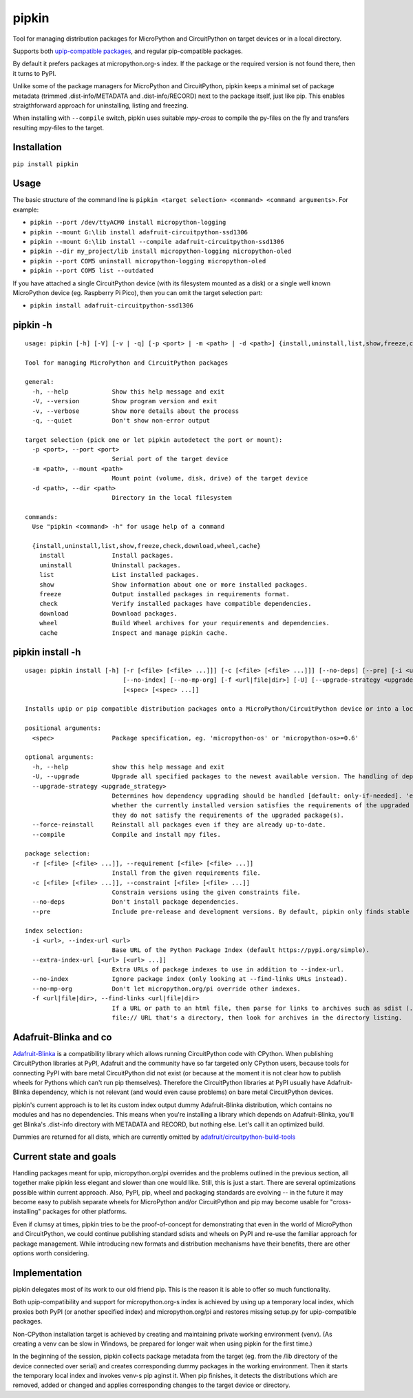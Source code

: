 pipkin
=======
Tool for managing distribution packages for MicroPython and CircuitPython on target devices or in a local directory.

Supports both `upip-compatible packages <https://docs.micropython.org/en/latest/reference/packages.html>`_,
and regular pip-compatible packages.

By default it prefers packages at micropython.org-s index. If the package or the required version is not
found there, then it turns to PyPI.

Unlike some of the package managers for MicroPython and CircuitPython, pipkin keeps a minimal set of package
metadata (trimmed .dist-info/METADATA and .dist-info/RECORD) next to the package itself, just like pip.
This enables straigthforward approach for uninstalling, listing and freezing.

When installing with ``--compile`` switch, pipkin uses suitable `mpy-cross` to compile the
py-files on the fly and transfers resulting mpy-files to the target.

Installation
--------------
``pip install pipkin``

Usage
-----

The basic structure of the command line is ``pipkin <target selection> <command> <command arguments>``.
For example:

* ``pipkin --port /dev/ttyACM0 install micropython-logging``
* ``pipkin --mount G:\lib install adafruit-circuitpython-ssd1306``
* ``pipkin --mount G:\lib install --compile adafruit-circuitpython-ssd1306``
* ``pipkin --dir my_project/lib install micropython-logging micropython-oled``
* ``pipkin --port COM5 uninstall micropython-logging micropython-oled``
* ``pipkin --port COM5 list --outdated``

If you have attached a single CircuitPython device (with its filesystem mounted as a disk) or
a single well known MicroPython device (eg. Raspberry Pi Pico), then you can omit the target selection
part:

* ``pipkin install adafruit-circuitpython-ssd1306``

pipkin -h
----------

::

    usage: pipkin [-h] [-V] [-v | -q] [-p <port> | -m <path> | -d <path>] {install,uninstall,list,show,freeze,check,download,wheel,cache} ...

    Tool for managing MicroPython and CircuitPython packages

    general:
      -h, --help            Show this help message and exit
      -V, --version         Show program version and exit
      -v, --verbose         Show more details about the process
      -q, --quiet           Don't show non-error output

    target selection (pick one or let pipkin autodetect the port or mount):
      -p <port>, --port <port>
                            Serial port of the target device
      -m <path>, --mount <path>
                            Mount point (volume, disk, drive) of the target device
      -d <path>, --dir <path>
                            Directory in the local filesystem

    commands:
      Use "pipkin <command> -h" for usage help of a command

      {install,uninstall,list,show,freeze,check,download,wheel,cache}
        install             Install packages.
        uninstall           Uninstall packages.
        list                List installed packages.
        show                Show information about one or more installed packages.
        freeze              Output installed packages in requirements format.
        check               Verify installed packages have compatible dependencies.
        download            Download packages.
        wheel               Build Wheel archives for your requirements and dependencies.
        cache               Inspect and manage pipkin cache.

pipkin install -h
------------------

::

    usage: pipkin install [-h] [-r [<file> [<file> ...]]] [-c [<file> [<file> ...]]] [--no-deps] [--pre] [-i <url>] [--extra-index-url [<url> [<url> ...]]]
                               [--no-index] [--no-mp-org] [-f <url|file|dir>] [-U] [--upgrade-strategy <upgrade_strategy>] [--force-reinstall] [--compile]
                               [<spec> [<spec> ...]]

    Installs upip or pip compatible distribution packages onto a MicroPython/CircuitPython device or into a local directory.

    positional arguments:
      <spec>                Package specification, eg. 'micropython-os' or 'micropython-os>=0.6'

    optional arguments:
      -h, --help            show this help message and exit
      -U, --upgrade         Upgrade all specified packages to the newest available version. The handling of dependencies depends on the upgrade-strategy used.
      --upgrade-strategy <upgrade_strategy>
                            Determines how dependency upgrading should be handled [default: only-if-needed]. 'eager' - dependencies are upgraded regardless of
                            whether the currently installed version satisfies the requirements of the upgraded package(s). 'only-if-needed' - are upgraded only when
                            they do not satisfy the requirements of the upgraded package(s).
      --force-reinstall     Reinstall all packages even if they are already up-to-date.
      --compile             Compile and install mpy files.

    package selection:
      -r [<file> [<file> ...]], --requirement [<file> [<file> ...]]
                            Install from the given requirements file.
      -c [<file> [<file> ...]], --constraint [<file> [<file> ...]]
                            Constrain versions using the given constraints file.
      --no-deps             Don't install package dependencies.
      --pre                 Include pre-release and development versions. By default, pipkin only finds stable versions.

    index selection:
      -i <url>, --index-url <url>
                            Base URL of the Python Package Index (default https://pypi.org/simple).
      --extra-index-url [<url> [<url> ...]]
                            Extra URLs of package indexes to use in addition to --index-url.
      --no-index            Ignore package index (only looking at --find-links URLs instead).
      --no-mp-org           Don't let micropython.org/pi override other indexes.
      -f <url|file|dir>, --find-links <url|file|dir>
                            If a URL or path to an html file, then parse for links to archives such as sdist (.tar.gz) or wheel (.whl) files. If a local path or
                            file:// URL that's a directory, then look for archives in the directory listing.

Adafruit-Blinka and co
----------------------
`Adafruit-Blinka <https://pypi.org/project/Adafruit-Blinka/>`_ is a compatibility library which allows
running CircuitPython code with CPython. When publishing CircuitPython libraries at PyPI, Adafruit
and the community have so far targeted only CPython users, because tools for connecting PyPI with bare metal
CircuitPython did not exist (or because at the moment it is not clear how to publish wheels for Pythons
which can't run pip themselves). Therefore the CircuitPython libraries at PyPI usually have Adafruit-Blinka
dependency, which is not relevant (and would even cause problems) on bare metal CircuitPython devices.

pipkin's current approach is to let its custom index output dummy Adafruit-Blinka distribution, which contains
no modules and has no dependencies. This means when you're installing a library which depends on Adafruit-Blinka,
you'll get Blinka's .dist-info directory with METADATA and RECORD, but nothing else. Let's call it
an optimized build.

Dummies are returned for all dists, which are currently omitted by
`adafruit/circuitpython-build-tools <https://github.com/adafruit/circuitpython-build-tools/blob/de44a709f6287d2759df14c89707f2d8f5a026f5/circuitpython_build_tools/scripts/build_bundles.py#L42>`_

Current state and goals
-----------------------
Handling packages meant for upip, micropython.org/pi overrides and the problems outlined in the
previous section, all together make pipkin less elegant and slower than one would like. Still, this is just
a start. There are several optimizations possible within current approach. Also, PyPI, pip, wheel
and packaging standards are evolving -- in the future it may become easy to publish separate wheels
for MicroPython and/or CircuitPython and pip may become usable for "cross-installing" packages for
other platforms.

Even if clumsy at times, pipkin tries to be the proof-of-concept for demonstrating that even in
the world of MicroPython and CircuitPython, we could continue publishing standard sdists
and wheels on PyPI and re-use the familiar approach for package management. While introducing
new formats and distribution mechanisms have their benefits, there are other options worth considering.

Implementation
--------------
pipkin delegates most of its work to our old friend pip. This is the reason it is able to offer
so much functionality.

Both upip-compatibility and support for micropython.org-s
index is achieved by using up a temporary local index, which proxies both PyPI (or another specified index)
and micropython.org/pi and restores missing setup.py for upip-compatible packages.

Non-CPython installation target is achieved by creating and maintaining private working environment (venv).
(As creating a venv can be slow in Windows, be prepared for longer wait when using pipkin for the first time.)

In the beginning of the session, pipkin collects package metadata from the target (eg. from the /lib directory
of the device connected over serial) and creates corresponding dummy packages in the working environment.
Then it starts the temporary local index and invokes venv-s pip aginst it. When pip finishes, it detects the
distributions which are removed, added or changed and applies corresponding changes to the target device or
directory.

